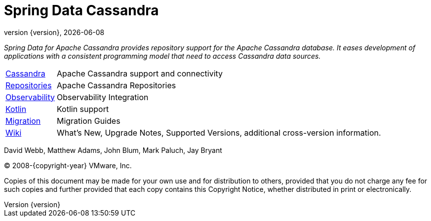 [[spring-data-cassandra-reference-documentation]]
= Spring Data Cassandra
:revnumber: {version}
:revdate: {localdate}
:feature-scroll: true

_Spring Data for Apache Cassandra provides repository support for the Apache Cassandra database.
It eases development of applications with a consistent programming model that need to access Cassandra data sources._

[horizontal]
xref:cassandra.adoc[Cassandra] :: Apache Cassandra support and connectivity
xref:repositories.adoc[Repositories] :: Apache Cassandra Repositories
xref:observability.adoc[Observability] :: Observability Integration
xref:kotlin.adoc[Kotlin] :: Kotlin support
xref:migration-guides.adoc[Migration] :: Migration Guides
https://github.com/spring-projects/spring-data-commons/wiki[Wiki] :: What's New, Upgrade Notes, Supported Versions, additional cross-version information.

David Webb, Matthew Adams, John Blum, Mark Paluch, Jay Bryant

(C) 2008-{copyright-year} VMware, Inc.

Copies of this document may be made for your own use and for distribution to others, provided that you do not charge any fee for such copies and further provided that each copy contains this Copyright Notice, whether distributed in print or electronically.
